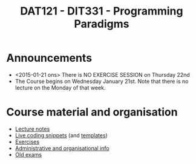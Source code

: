 #+TITLE: DAT121 - DIT331 - Programming Paradigms
#+EMAIL: bernardy@chalmers.se
#+HTML_HEAD_EXTRA: <link rel="stylesheet" type="text/css" href="pp.css" />


* Announcements
- <2015-01-21 ons> There is NO EXERCISE SESSION on Thursday 22nd
- The Course begins on Wednesday January 21st. Note that there is no
  lecture on the Monday of that week.

* Course material and organisation
 - [[file:Lectures.org][Lecture notes]]
 - [[file:Final/Summary.org][Live coding snippets]] (and [[file:Templates/Summary.org][templates]])
 - [[file:All.pdf][Exercises]]
 - [[file:admin.org][Administrative and organisational info]]
 - [[file:OldExams][Old exams]]

